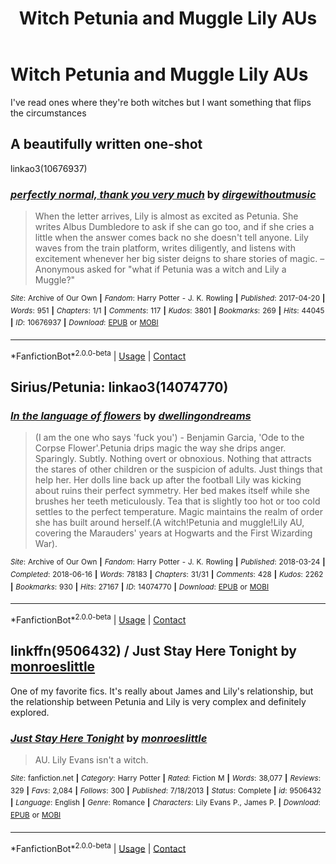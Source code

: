 #+TITLE: Witch Petunia and Muggle Lily AUs

* Witch Petunia and Muggle Lily AUs
:PROPERTIES:
:Author: Bleepbloopbotz2
:Score: 11
:DateUnix: 1603740161.0
:DateShort: 2020-Oct-26
:FlairText: Prompt/Request
:END:
I've read ones where they're both witches but I want something that flips the circumstances


** A beautifully written one-shot

linkao3(10676937)
:PROPERTIES:
:Author: edible_paint
:Score: 7
:DateUnix: 1603741459.0
:DateShort: 2020-Oct-26
:END:

*** [[https://archiveofourown.org/works/10676937][*/perfectly normal, thank you very much/*]] by [[https://www.archiveofourown.org/users/dirgewithoutmusic/pseuds/dirgewithoutmusic][/dirgewithoutmusic/]]

#+begin_quote
  When the letter arrives, Lily is almost as excited as Petunia. She writes Albus Dumbledore to ask if she can go too, and if she cries a little when the answer comes back no she doesn't tell anyone. Lily waves from the train platform, writes diligently, and listens with excitement whenever her big sister deigns to share stories of magic. --Anonymous asked for "what if Petunia was a witch and Lily a Muggle?"
#+end_quote

^{/Site/:} ^{Archive} ^{of} ^{Our} ^{Own} ^{*|*} ^{/Fandom/:} ^{Harry} ^{Potter} ^{-} ^{J.} ^{K.} ^{Rowling} ^{*|*} ^{/Published/:} ^{2017-04-20} ^{*|*} ^{/Words/:} ^{951} ^{*|*} ^{/Chapters/:} ^{1/1} ^{*|*} ^{/Comments/:} ^{117} ^{*|*} ^{/Kudos/:} ^{3801} ^{*|*} ^{/Bookmarks/:} ^{269} ^{*|*} ^{/Hits/:} ^{44045} ^{*|*} ^{/ID/:} ^{10676937} ^{*|*} ^{/Download/:} ^{[[https://archiveofourown.org/downloads/10676937/perfectly%20normal%20thank.epub?updated_at=1598209317][EPUB]]} ^{or} ^{[[https://archiveofourown.org/downloads/10676937/perfectly%20normal%20thank.mobi?updated_at=1598209317][MOBI]]}

--------------

*FanfictionBot*^{2.0.0-beta} | [[https://github.com/FanfictionBot/reddit-ffn-bot/wiki/Usage][Usage]] | [[https://www.reddit.com/message/compose?to=tusing][Contact]]
:PROPERTIES:
:Author: FanfictionBot
:Score: 2
:DateUnix: 1603741475.0
:DateShort: 2020-Oct-26
:END:


** Sirius/Petunia: linkao3(14074770)
:PROPERTIES:
:Author: davidwelch158
:Score: 3
:DateUnix: 1603741976.0
:DateShort: 2020-Oct-26
:END:

*** [[https://archiveofourown.org/works/14074770][*/In the language of flowers/*]] by [[https://www.archiveofourown.org/users/dwellingondreams/pseuds/dwellingondreams][/dwellingondreams/]]

#+begin_quote
  (I am the one who says 'fuck you') - Benjamin Garcia, 'Ode to the Corpse Flower'.Petunia drips magic the way she drips anger. Sparingly. Subtly. Nothing overt or obnoxious. Nothing that attracts the stares of other children or the suspicion of adults. Just things that help her. Her dolls line back up after the football Lily was kicking about ruins their perfect symmetry. Her bed makes itself while she brushes her teeth meticulously. Tea that is slightly too hot or too cold settles to the perfect temperature. Magic maintains the realm of order she has built around herself.(A witch!Petunia and muggle!Lily AU, covering the Marauders' years at Hogwarts and the First Wizarding War).
#+end_quote

^{/Site/:} ^{Archive} ^{of} ^{Our} ^{Own} ^{*|*} ^{/Fandom/:} ^{Harry} ^{Potter} ^{-} ^{J.} ^{K.} ^{Rowling} ^{*|*} ^{/Published/:} ^{2018-03-24} ^{*|*} ^{/Completed/:} ^{2018-06-16} ^{*|*} ^{/Words/:} ^{78183} ^{*|*} ^{/Chapters/:} ^{31/31} ^{*|*} ^{/Comments/:} ^{428} ^{*|*} ^{/Kudos/:} ^{2262} ^{*|*} ^{/Bookmarks/:} ^{930} ^{*|*} ^{/Hits/:} ^{27167} ^{*|*} ^{/ID/:} ^{14074770} ^{*|*} ^{/Download/:} ^{[[https://archiveofourown.org/downloads/14074770/In%20the%20language%20of.epub?updated_at=1595959687][EPUB]]} ^{or} ^{[[https://archiveofourown.org/downloads/14074770/In%20the%20language%20of.mobi?updated_at=1595959687][MOBI]]}

--------------

*FanfictionBot*^{2.0.0-beta} | [[https://github.com/FanfictionBot/reddit-ffn-bot/wiki/Usage][Usage]] | [[https://www.reddit.com/message/compose?to=tusing][Contact]]
:PROPERTIES:
:Author: FanfictionBot
:Score: 4
:DateUnix: 1603741993.0
:DateShort: 2020-Oct-26
:END:


** linkffn(9506432) / *Just Stay Here Tonight* by [[https://m.fanfiction.net/u/1191138/][monroeslittle]]

One of my favorite fics. It's really about James and Lily's relationship, but the relationship between Petunia and Lily is very complex and definitely explored.
:PROPERTIES:
:Author: Locked_Key
:Score: 3
:DateUnix: 1603770599.0
:DateShort: 2020-Oct-27
:END:

*** [[https://www.fanfiction.net/s/9506432/1/][*/Just Stay Here Tonight/*]] by [[https://www.fanfiction.net/u/1191138/monroeslittle][/monroeslittle/]]

#+begin_quote
  AU. Lily Evans isn't a witch.
#+end_quote

^{/Site/:} ^{fanfiction.net} ^{*|*} ^{/Category/:} ^{Harry} ^{Potter} ^{*|*} ^{/Rated/:} ^{Fiction} ^{M} ^{*|*} ^{/Words/:} ^{38,077} ^{*|*} ^{/Reviews/:} ^{329} ^{*|*} ^{/Favs/:} ^{2,084} ^{*|*} ^{/Follows/:} ^{300} ^{*|*} ^{/Published/:} ^{7/18/2013} ^{*|*} ^{/Status/:} ^{Complete} ^{*|*} ^{/id/:} ^{9506432} ^{*|*} ^{/Language/:} ^{English} ^{*|*} ^{/Genre/:} ^{Romance} ^{*|*} ^{/Characters/:} ^{Lily} ^{Evans} ^{P.,} ^{James} ^{P.} ^{*|*} ^{/Download/:} ^{[[http://www.ff2ebook.com/old/ffn-bot/index.php?id=9506432&source=ff&filetype=epub][EPUB]]} ^{or} ^{[[http://www.ff2ebook.com/old/ffn-bot/index.php?id=9506432&source=ff&filetype=mobi][MOBI]]}

--------------

*FanfictionBot*^{2.0.0-beta} | [[https://github.com/FanfictionBot/reddit-ffn-bot/wiki/Usage][Usage]] | [[https://www.reddit.com/message/compose?to=tusing][Contact]]
:PROPERTIES:
:Author: FanfictionBot
:Score: 1
:DateUnix: 1603770616.0
:DateShort: 2020-Oct-27
:END:
